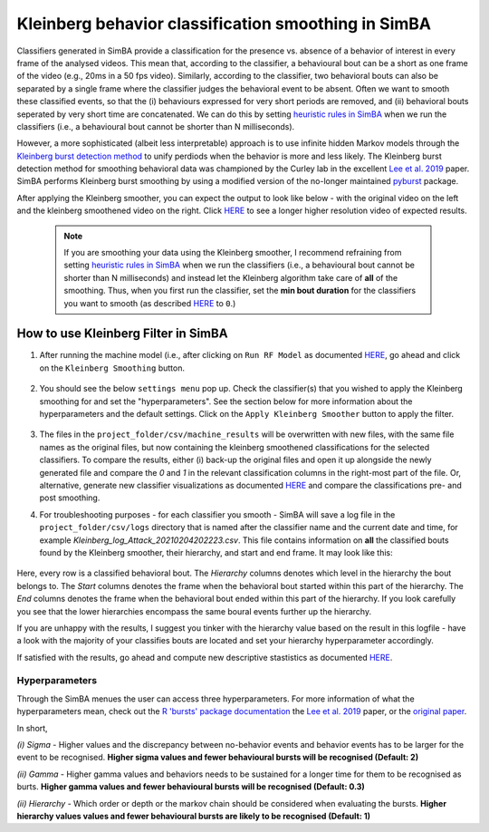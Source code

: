 =======================================================
Kleinberg behavior classification smoothing in SimBA
=======================================================


    .. image:: /images/Kleinberg_1.png


Classifiers generated in SimBA provide a classification for the presence vs. absence of a behavior of interest in every frame of the analysed videos. This mean that, according to the classifier, a behavioural bout can be a short as one frame of the video (e.g., 20ms in a 50 fps video). Similarly, according to the classifier, two behavioral bouts can also be separated by a single frame where the classifier judges the behavioral event to be absent. Often we want to smooth these classified events, so that the (i) behaviours expressed for very short periods are removed, and (ii) behavioral bouts seperated by very short time are concatenated. We can do this by setting `heuristic rules in SimBA <https://github.com/sgoldenlab/simba/blob/master/docs/Scenario2.md#part-3-run-the-classifier-on-new-data>`_ when we run the classifiers (i.e., a behavioural bout cannot be shorter than N milliseconds).

However, a more sophisticated (albeit less interpretable) approach is to use infinite hidden Markov models through the `Kleinberg burst detection method <https://link.springer.com/article/10.1023/A:1024940629314>`_ to unify perdiods when the behavior is more and less likely. The Kleinberg burst detection method for smoothing behavioral data was championed by the Curley lab in the excellent `Lee et al. 2019 <https://journals.plos.org/plosone/article/comments?id=10.1371/journal.pone.0220596>`_ paper. SimBA performs Kleinberg burst smoothing by using a modified version of the no-longer maintained `pyburst <https://pypi.org/project/pybursts/>`_ package.

After applying the Kleinberg smoother, you can expect the output to look like below - with the original video on the left and the kleinberg smoothened video on the right. Click `HERE <https://youtu.be/HRzQ64nupM0>`_ to see a longer higher resolution video of expected results.



    .. image:: /images/klenberg.gif


    .. note::
        If you are smoothing your data using the Kleinberg smoother, I recommend refraining from setting `heuristic rules in SimBA <https://github.com/sgoldenlab/simba/blob/master/docs/Scenario2.md#part-3-run-the-classifier-on-new-data>`_ when we run the classifiers (i.e., a behavioural bout cannot be shorter than N milliseconds) and instead let the Kleinberg algorithm take care of **all** of the smoothing. Thus, when you first run the classifier, set the **min bout duration** for the classifiers you want to smooth (as described `HERE <https://github.com/sgoldenlab/simba/blob/master/docs/Scenario1.md#critical-validation-step-before-running-machine-model-on-new-data>`_ to ``0``.)

How to use Kleinberg Filter in SimBA
======================================
 
1. After running the machine model (i.e., after clicking on ``Run RF Model`` as documented `HERE <https://github.com/sgoldenlab/simba/blob/master/docs/tutorial.md#step-8-run-machine-model>`_, go ahead and click on the ``Kleinberg Smoothing`` button.

    .. image:: /images/kleinberg1.PNG
 
2. You should see the below ``settings menu`` pop up. Check the classifier(s) that you wished to apply the Kleinberg smoothing for and set the "hyperparameters". See the section below for more information about the hyperparameters and the default settings. Click on the ``Apply Kleinberg Smoother`` button to apply the filter.

    .. image:: /images/kleinberg2.PNG

3. The files in the ``project_folder/csv/machine_results`` will be overwritten with new files, with the same file names as the original files, but now containing the kleinberg smoothened classifications for the selected classifiers. To compare the results, either (i) back-up the original files and open it up alongside the newly generated file and compare the `0` and `1` in the relevant classification columns in the right-most part of the file. Or, alternative, generate new classifier visualizations as documented `HERE <https://github.com/sgoldenlab/simba/blob/master/docs/Scenario2.md#part-5--visualizing-machine-predictions>`_ and compare the classifications pre- and post smoothing.

4. For troubleshooting purposes - for each classifier you smooth - SimBA will save a log file in the ``project_folder/csv/logs`` directory that is named after the classifier name and the current date and time, for example *Kleinberg_log_Attack_20210204202223.csv*. This file contains information on **all** the classified bouts found by the Kleinberg smoother, their hierarchy, and start and end frame. It may look like this:

    .. image:: /images/Kleinberg_10.png

Here, every row is a classified behavioral bout. The *Hierarchy* columns denotes which level in the hierarchy the bout belongs to. The *Start* columns denotes the frame when the behavioral bout started within this part of the hierarchy. The *End* columns denotes the frame when the behavioral bout ended within this part of the hierarchy. If you look carefully you see that the lower hierarchies encompass the same boural events further up the hierarchy.  

If you are unhappy with the results, I suggest you tinker with the hierarchy value based on the result in this logfile - have a look with the majority of your classifies bouts are located and set your hierarchy hyperparameter accordingly. 

If satisfied with the results, go ahead and compute new descriptive stastistics as documented `HERE <https://github.com/sgoldenlab/simba/blob/master/docs/tutorial.md#step-9-analyze-machine-results>`_.


Hyperparameters
****************

Through the SimBA menues the user can access three hyperparameters. For more information of what the hyperparameters mean, check out the `R 'bursts' package documentation <https://cran.r-project.org/web/packages/bursts/bursts.pdf>`_ the `Lee et al. 2019 <https://journals.plos.org/plosone/article/comments?id=10.1371/journal.pone.0220596>`_ paper, or the `original paper <https://link.springer.com/article/10.1023/A:1024940629314>`_.

In short,

*(i) Sigma* - Higher values and the discrepancy between no-behavior events and behavior events has to be larger for the event to be recognised. **Higher sigma values and fewer behavioural bursts will be recognised (Default: 2)** 

*(ii) Gamma* - Higher gamma values and behaviors needs to be sustained for a longer time for them to be recognised as burts. **Higher gamma values and fewer behavioural bursts will be recognised (Default: 0.3)**

*(ii) Hierarchy* - Which order or depth or the markov chain should be considered when evaluating the bursts. **Higher hierarchy values values and fewer behavioural bursts are likely to be recognised (Default: 1)**
